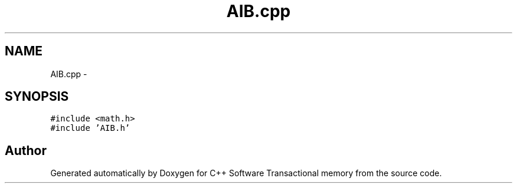 .TH "AIB.cpp" 3 "Wed Mar 7 2018" "C++ Software Transactional memory" \" -*- nroff -*-
.ad l
.nh
.SH NAME
AIB.cpp \- 
.SH SYNOPSIS
.br
.PP
\fC#include <math\&.h>\fP
.br
\fC#include 'AIB\&.h'\fP
.br

.SH "Author"
.PP 
Generated automatically by Doxygen for C++ Software Transactional memory from the source code\&.
